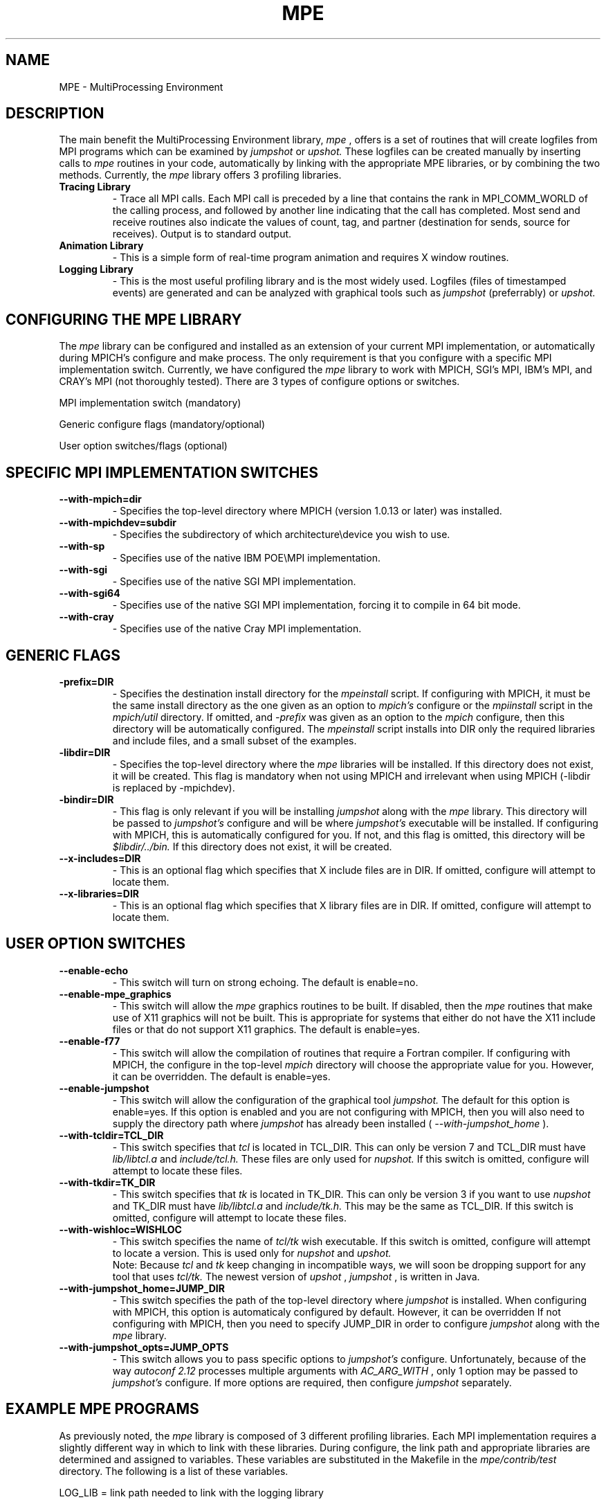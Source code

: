 .TH MPE 4 "1/25/1999" " " "MPE"
.SH NAME
MPE \-  MultiProcessing Environment 
.SH DESCRIPTION
The main benefit the MultiProcessing Environment library, 
.I mpe
, offers is a
set of routines that will create logfiles from MPI programs which can be
examined by 
.I jumpshot
or 
.I upshot.
These logfiles can be created manually by
inserting calls to 
.I mpe
routines in your code, automatically by linking
with the appropriate MPE libraries, or by combining the two methods.
Currently, the 
.I mpe
library offers 3 profiling libraries.

.PD 0
.TP
.B Tracing Library 
- Trace all MPI calls.  Each MPI call is preceded by a line that 
contains the rank in MPI_COMM_WORLD of the calling process, and
followed by another line indicating that the call has completed.  
Most send and receive routines also indicate the values of count, tag,
and partner (destination for sends, source for receives).  Output 
is to standard output.
.PD 1

.PD 0
.TP
.B Animation Library 
- This is a simple form of real-time program animation and requires X 
window routines.  
.PD 1

.PD 0
.TP
.B Logging Library 
- This is the most useful profiling library and is the most widely 
used.  Logfiles (files of timestamped events) are generated and can 
be analyzed with graphical tools such as 
.I jumpshot
(preferrably) or 
.I upshot.
.PD 1

.SH CONFIGURING THE MPE LIBRARY
The 
.I mpe
library can be configured and installed as an extension of your
current MPI implementation, or automatically during MPICH's configure and make
process.  The only requirement is that you configure with a specific MPI
implementation switch.  Currently, we have configured the 
.I mpe
library to
work with MPICH, SGI's MPI, IBM's MPI, and CRAY's MPI (not thoroughly
tested).  There are 3 types of configure options or switches.

.br
MPI implementation switch (mandatory)

.br
Generic configure flags (mandatory/optional)

.br
User option switches/flags (optional)

.SH SPECIFIC MPI IMPLEMENTATION SWITCHES

.PD 0
.TP
.B --with-mpich=dir           
- Specifies the top-level directory where MPICH (version 1.0.13 or 
later) was installed.
.PD 1

.PD 0
.TP
.B --with-mpichdev=subdir          
- Specifies the subdirectory of which architecture\\device you wish to 
use.
.PD 1

.PD 0
.TP
.B --with-sp                       
- Specifies use of the native IBM POE\\MPI implementation.
.PD 1

.PD 0
.TP
.B --with-sgi                      
- Specifies use of the native SGI MPI implementation.
.PD 1

.PD 0
.TP
.B --with-sgi64                    
- Specifies use of the native SGI MPI implementation, forcing it to 
compile in 64 bit mode.
.PD 1

.PD 0
.TP
.B --with-cray                     
- Specifies use of the native Cray MPI implementation.
.PD 1

.SH GENERIC FLAGS
.PD 0
.TP
.B -prefix=DIR                     
- Specifies the destination install directory for the 
.I mpeinstall
script.  If configuring with MPICH, it must be the same install
directory as the one given as an option to 
.I mpich's
configure or the
.I mpiinstall
script in the 
.I mpich/util
directory.  If omitted, and
.I -prefix
was given as an option to the 
.I mpich
configure, then this
directory will be automatically configured.  The 
.I mpeinstall
script 
installs into DIR only the required libraries and include files, and 
a small subset of the examples. 
.PD 1
.PD 0
.TP
.B -libdir=DIR                     
- Specifies the top-level directory where the 
.I mpe
libraries will be 
installed.  If this directory does not exist, it will be created.
This flag is mandatory when not using MPICH and irrelevant when using 
MPICH (-libdir is replaced by -mpichdev).
.PD 1

.PD 0
.TP
.B -bindir=DIR                     
- This flag is only relevant if you will be installing 
.I jumpshot
along 
with the 
.I mpe
library.  This directory will be passed to 
.I jumpshot's
configure and will be where 
.I jumpshot's
executable 
will be installed.  If configuring with MPICH, this is automatically
configured for you.  If not, and this flag is omitted, this directory 
will be 
.I $libdir/../bin.
If this directory does not exist, it will 
be created.
.PD 1

.PD 0
.TP
.B --x-includes=DIR                
- This is an optional flag which specifies that X include files are in 
DIR.  If omitted, configure will attempt to locate them.
.PD 1

.PD 0
.TP
.B --x-libraries=DIR               
- This is an optional flag which specifies that X library files are in 
DIR.  If omitted, configure will attempt to locate them.
.PD 1

.SH USER OPTION SWITCHES

.PD 0
.TP
.B --enable-echo                   
- This switch will turn on strong echoing.  The default is enable=no.
.PD 1

.PD 0
.TP
.B --enable-mpe_graphics           
- This switch will allow the 
.I mpe
graphics routines to be built.  If 
disabled, then the 
.I mpe
routines that make use of X11 graphics 
will not be built.  This is appropriate for systems that either do 
not have the X11 include files or that do not support X11 graphics.  
The default is enable=yes.
.PD 1

.PD 0
.TP
.B --enable-f77                    
- This switch will allow the compilation of routines that require a 
Fortran compiler.  If configuring with MPICH, the configure in the 
top-level 
.I mpich
directory will choose the appropriate value for
you.  However, it can be overridden.  The default is enable=yes.
.PD 1

.PD 0
.TP
.B --enable-jumpshot               
- This switch will allow the configuration of the graphical tool 
.I jumpshot.
The default for this option is enable=yes.  If this 
option is enabled and you are not configuring with MPICH, then you 
will also need to supply the directory path where 
.I jumpshot
has 
already been installed ( 
.I --with-jumpshot_home
).
.PD 1

.PD 0
.TP
.B --with-tcldir=TCL_DIR           
- This switch specifies that 
.I tcl
is located in TCL_DIR.  This can only 
be version 7 and TCL_DIR must have 
.I lib/libtcl.a
and 
.I include/tcl.h.
These files are only used for 
.I nupshot.
If this switch is omitted, 
configure will attempt to locate these files.
.PD 1

.PD 0
.TP
.B --with-tkdir=TK_DIR             
- This switch specifies that 
.I tk
is located in TK_DIR.  This can only 
be version 3 if you want to use 
.I nupshot
and TK_DIR must have
.I lib/libtcl.a
and 
.I include/tk.h.
This may be the same as TCL_DIR.  
If this switch is omitted, configure will attempt to locate these
files.
.PD 1

.PD 0
.TP
.B --with-wishloc=WISHLOC          
- This switch specifies the name of 
.I tcl/tk
wish executable.  If this 
switch is omitted, configure will attempt to locate a version.  This 
is used only for 
.I nupshot
and 
.I upshot.
.PD 1
.br
Note: Because 
.I tcl
and 
.I tk
keep changing in incompatible ways, we
will soon be dropping support for any tool that uses 
.I tcl/tk.
The
newest version of 
.I upshot
, 
.I jumpshot
, is written in Java.

.PD 0
.TP
.B --with-jumpshot_home=JUMP_DIR   
- This switch specifies the path of the top-level directory where 
.I jumpshot
is installed.  When configuring with MPICH, this option is 
automaticaly configured by default.  However, it can be overridden 
If not configuring with MPICH, then you need to specify JUMP_DIR in 
order to configure 
.I jumpshot
along with the 
.I mpe
library.
.PD 1

.PD 0
.TP
.B --with-jumpshot_opts=JUMP_OPTS  
- This switch allows you to pass specific options to 
.I jumpshot's
configure.  Unfortunately, because of the way 
.I autoconf 2.12
processes multiple arguments with 
.I AC_ARG_WITH
, only 1 option may be
passed to 
.I jumpshot's
configure.  If more options are required, 
then configure 
.I jumpshot
separately.  
.PD 1

.SH EXAMPLE MPE PROGRAMS
As previously noted, the 
.I mpe
library is composed of 3 different profiling
libraries.  Each MPI implementation requires a slightly different way in which
to link with these libraries.  During configure, the link path and appropriate
libraries are determined and assigned to variables.  These variables are
substituted in the Makefile in the 
.I mpe/contrib/test
directory.  The
following is a list of these variables.

.br
LOG_LIB   =  link path needed to link with the logging library

.br
TRACE_LIB =  link path needed to link with the tracing library

.br
ANIM_LIB  =  link path needed to link with the animation library

In the  
.I mpe/test
directory there is a variable FLIB_PATH which is the link
path needed to link fortran programs with the logging library.

During make, a small C program 
.I cpi
(in the 
.I mpe/contrib/test
directory) will
be linked with each of the above libraries.  In the output from Make, a
message will be written regarding the success of each attempted link test.
Also, in the 
.I mpe/test
directory a small Fortran program 
.I fpi
will be linked
with logging library using FLIB_PATH.  The success of this link test will also
be included in the Make output.  If the link tests were successful, then these
library paths should be used for your programs as well.

.SH ADDITIONAL INFORMATION
To view a list of configure options, type 
.I ./configure --help
in the
top-level 
.I mpe
directory.

In the Installation Manual, there is a section on MPE which gives
instructions and examples for each type of installation.

The README in the top-level 
.I mpe
directory.

In the Users Guide, there is additional information describing the MPE
routines and the profiling libraries.

The man pages included in the distribution has information regarding the MPE
routines.  The command 
.I mpich/bin/mpiman
is a script that runs 
.I xman
on
these man pages.

.SH LOCATION
/home/MPI/mansrc/mpepage

